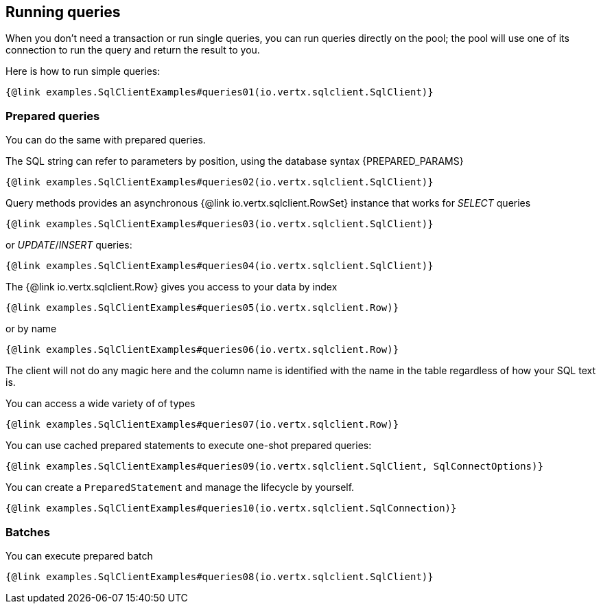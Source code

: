 == Running queries

When you don't need a transaction or run single queries, you can run queries directly on the pool; the pool
will use one of its connection to run the query and return the result to you.

Here is how to run simple queries:

[source,$lang]
----
{@link examples.SqlClientExamples#queries01(io.vertx.sqlclient.SqlClient)}
----

=== Prepared queries

You can do the same with prepared queries.

The SQL string can refer to parameters by position, using the database syntax {PREPARED_PARAMS}

[source,$lang]
----
{@link examples.SqlClientExamples#queries02(io.vertx.sqlclient.SqlClient)}
----

Query methods provides an asynchronous {@link io.vertx.sqlclient.RowSet} instance that works for _SELECT_ queries

[source,$lang]
----
{@link examples.SqlClientExamples#queries03(io.vertx.sqlclient.SqlClient)}
----

or _UPDATE_/_INSERT_ queries:

[source,$lang]
----
{@link examples.SqlClientExamples#queries04(io.vertx.sqlclient.SqlClient)}
----

The {@link io.vertx.sqlclient.Row} gives you access to your data by index

[source,$lang]
----
{@link examples.SqlClientExamples#queries05(io.vertx.sqlclient.Row)}
----

or by name

[source,$lang]
----
{@link examples.SqlClientExamples#queries06(io.vertx.sqlclient.Row)}
----

The client will not do any magic here and the column name is identified with the name in the table regardless of how your SQL text is.

You can access a wide variety of of types

[source,$lang]
----
{@link examples.SqlClientExamples#queries07(io.vertx.sqlclient.Row)}
----

You can use cached prepared statements to execute one-shot prepared queries:

[source,$lang]
----
{@link examples.SqlClientExamples#queries09(io.vertx.sqlclient.SqlClient, SqlConnectOptions)}
----

You can create a `PreparedStatement` and manage the lifecycle by yourself.

[source,$lang]
----
{@link examples.SqlClientExamples#queries10(io.vertx.sqlclient.SqlConnection)}
----

=== Batches

You can execute prepared batch

[source,$lang]
----
{@link examples.SqlClientExamples#queries08(io.vertx.sqlclient.SqlClient)}
----
